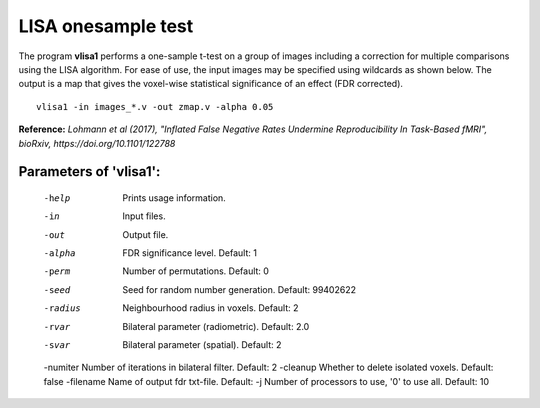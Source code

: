 LISA onesample test
=======================


The program **vlisa1** performs a one-sample t-test on a group of images
including a correction for multiple comparisons using the LISA algorithm.
For ease of use, the input images may be specified using wildcards as shown below.
The output is a map that gives the voxel-wise statistical significance of 
an effect (FDR corrected).


::

   vlisa1 -in images_*.v -out zmap.v -alpha 0.05



**Reference:**
*Lohmann et al (2017),
"Inflated False Negative Rates Undermine Reproducibility In Task-Based fMRI",
bioRxiv, https://doi.org/10.1101/122788*


Parameters of 'vlisa1':
```````````````````````````````````

    -help    Prints usage information.
    -in      Input files.
    -out     Output file.
    -alpha   FDR significance level. Default: 1
    -perm    Number of permutations. Default: 0
    -seed    Seed for random number generation. Default: 99402622
    -radius  Neighbourhood radius in voxels. Default: 2
    -rvar    Bilateral parameter (radiometric). Default: 2.0
    -svar    Bilateral parameter (spatial). Default: 2
    -numiter Number of iterations in bilateral filter. Default: 2
    -cleanup  Whether to delete isolated voxels. Default: false
    -filename Name of output fdr txt-file. Default: 
    -j        Number of processors to use, '0' to use all. Default: 10


.. index:: lisa1
